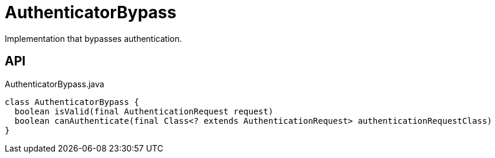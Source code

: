 = AuthenticatorBypass
:Notice: Licensed to the Apache Software Foundation (ASF) under one or more contributor license agreements. See the NOTICE file distributed with this work for additional information regarding copyright ownership. The ASF licenses this file to you under the Apache License, Version 2.0 (the "License"); you may not use this file except in compliance with the License. You may obtain a copy of the License at. http://www.apache.org/licenses/LICENSE-2.0 . Unless required by applicable law or agreed to in writing, software distributed under the License is distributed on an "AS IS" BASIS, WITHOUT WARRANTIES OR  CONDITIONS OF ANY KIND, either express or implied. See the License for the specific language governing permissions and limitations under the License.

Implementation that bypasses authentication.

== API

[source,java]
.AuthenticatorBypass.java
----
class AuthenticatorBypass {
  boolean isValid(final AuthenticationRequest request)
  boolean canAuthenticate(final Class<? extends AuthenticationRequest> authenticationRequestClass)
}
----

